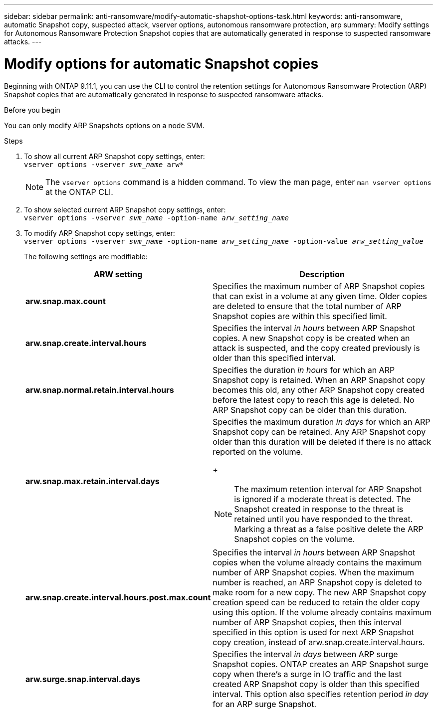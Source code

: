 ---
sidebar: sidebar
permalink: anti-ransomware/modify-automatic-shapshot-options-task.html
keywords: anti-ransomware, automatic Snapshot copy, suspected attack, vserver options, autonomous ransomware protection, arp
summary: Modify settings for Autonomous Ransomware Protection Snapshot copies that are automatically generated in response to suspected ransomware attacks.
---

= Modify options for automatic Snapshot copies
:toclevels: 1
:hardbreaks:
:nofooter:
:icons: font
:linkattrs:
:imagesdir: ./media/

[.lead]
Beginning with ONTAP 9.11.1, you can use the CLI to control the retention settings for Autonomous Ransomware Protection (ARP) Snapshot copies that are automatically generated in response to suspected ransomware attacks.


.Before you begin 
You can only modify ARP Snapshots options on a node SVM. 


.Steps
. To show all current ARP Snapshot copy settings, enter:
`vserver options -vserver _svm_name_ arw*`
[NOTE]
The `vserver options` command is a hidden command. To view the man page, enter `man vserver options` at the ONTAP CLI.
. To show selected current ARP Snapshot copy settings, enter:
`vserver options -vserver _svm_name_ -option-name _arw_setting_name_`
. To modify ARP Snapshot copy settings, enter:
`vserver options -vserver _svm_name_ -option-name _arw_setting_name_ -option-value _arw_setting_value_`
+
The following settings are modifiable:
+
[cols="1,3", options="header"]
|===
| ARW setting | Description 
| *arw.snap.max.count* | Specifies the maximum number of ARP Snapshot copies that can exist in a volume at any given time. Older copies are deleted to ensure that the total number of ARP Snapshot copies are within this specified limit.
| *arw.snap.create.interval.hours* | Specifies the interval _in hours_ between ARP Snapshot copies. A new Snapshot copy is be created when an attack is suspected, and the copy created previously is older than this specified interval.
| *arw.snap.normal.retain.interval.hours* | Specifies the duration _in hours_ for which an ARP Snapshot copy is retained. When an ARP Snapshot copy becomes this old, any other ARP Snapshot copy created before the latest copy to reach this age is deleted. No ARP Snapshot copy can be older than this duration. 
| *arw.snap.max.retain.interval.days* 
a| Specifies the maximum duration _in days_ for which an ARP Snapshot copy can be retained. Any ARP Snapshot copy older than this duration will be deleted if there is no attack reported on the volume.
+
[NOTE]
The maximum retention interval for ARP Snapshot is ignored if a moderate threat is detected. The Snapshot created in response to the threat is retained until you have responded to the threat. Marking a threat as a false positive delete the ARP Snapshot copies on the volume. 
|*arw.snap.create.interval.hours.post.max.count* | Specifies the interval _in hours_ between ARP Snapshot copies when the volume already contains the maximum number of ARP Snapshot copies. When the maximum number is reached, an ARP Snapshot copy is deleted to make room for a new copy. The new ARP Snapshot copy creation speed can be reduced to retain the older copy using this option. If the volume already contains maximum number of ARP Snapshot copies, then this interval specified in this option is used for next ARP Snapshot copy creation, instead of arw.snap.create.interval.hours.
| *arw.surge.snap.interval.days* | Specifies the interval _in days_ between ARP surge Snapshot copies. ONTAP creates an ARP Snapshot surge copy when there's a surge in IO traffic and the last created ARP Snapshot copy is older than this specified interval. This option also specifies retention period _in day_ for an ARP surge Snapshot. 
|=== 

// 2024-02-26, #1269
// 8 august 2023, ontapdoc-840
// 05 may 2023, ontap-issues #934
// 2022-08-25, BURT 1499112
// 2022-05-03, Jira IE-517

